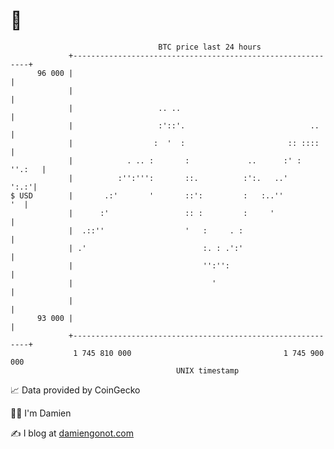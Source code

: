 * 👋

#+begin_example
                                    BTC price last 24 hours                    
                +------------------------------------------------------------+ 
         96 000 |                                                            | 
                |                                                            | 
                |                   .. ..                                    | 
                |                   :'::'.                            ..     | 
                |                  :  '  :                       :: ::::     | 
                |            . .. :       :             ..      :' :  ''.:   | 
                |          :'':''':       ::.          :':.   ..'       ':.:'| 
   $ USD        |       .:'       '       ::':         :   :..''          '  | 
                |      :'                 :: :         :     '               | 
                |  .::''                  '   :     . :                      | 
                | .'                          :. : .':'                      | 
                |                             '':'':                         | 
                |                               '                            | 
                |                                                            | 
         93 000 |                                                            | 
                +------------------------------------------------------------+ 
                 1 745 810 000                                  1 745 900 000  
                                        UNIX timestamp                         
#+end_example
📈 Data provided by CoinGecko

🧑‍💻 I'm Damien

✍️ I blog at [[https://www.damiengonot.com][damiengonot.com]]
